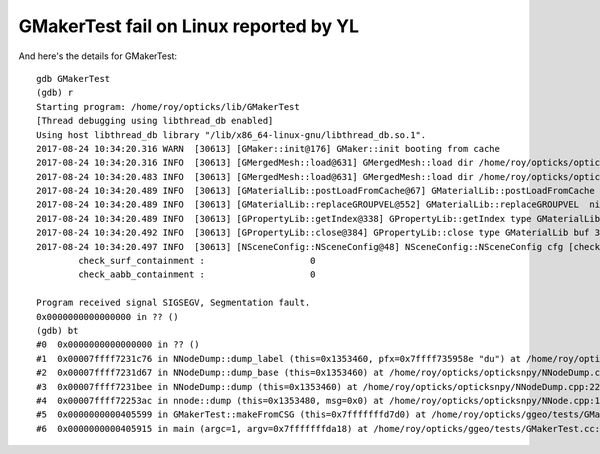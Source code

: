 GMakerTest fail on Linux reported by YL
==========================================

And here's the details for GMakerTest:


::

    gdb GMakerTest
    (gdb) r
    Starting program: /home/roy/opticks/lib/GMakerTest 
    [Thread debugging using libthread_db enabled]
    Using host libthread_db library "/lib/x86_64-linux-gnu/libthread_db.so.1".
    2017-08-24 10:34:20.316 WARN  [30613] [GMaker::init@176] GMaker::init booting from cache
    2017-08-24 10:34:20.316 INFO  [30613] [GMergedMesh::load@631] GMergedMesh::load dir /home/roy/opticks/opticksdata/export/DayaBay_VGDX_20140414-1300/g4_00.96ff965744a2f6b78c24e33c80d3a4cd.dae/GMergedMesh/0 -> cachedir /home/roy/opticks/opticksdata/export/DayaBay_VGDX_20140414-1300/g4_00.96ff965744a2f6b78c24e33c80d3a4cd.dae/GMergedMesh/0 index 0 version (null) existsdir 1
    2017-08-24 10:34:20.483 INFO  [30613] [GMergedMesh::load@631] GMergedMesh::load dir /home/roy/opticks/opticksdata/export/DayaBay_VGDX_20140414-1300/g4_00.96ff965744a2f6b78c24e33c80d3a4cd.dae/GMergedMesh/1 -> cachedir /home/roy/opticks/opticksdata/export/DayaBay_VGDX_20140414-1300/g4_00.96ff965744a2f6b78c24e33c80d3a4cd.dae/GMergedMesh/1 index 1 version (null) existsdir 1
    2017-08-24 10:34:20.489 INFO  [30613] [GMaterialLib::postLoadFromCache@67] GMaterialLib::postLoadFromCache  nore 0 noab 0 nosc 0 xxre 0 xxab 0 xxsc 0 fxre 0 fxab 0 fxsc 0 groupvel 1
    2017-08-24 10:34:20.489 INFO  [30613] [GMaterialLib::replaceGROUPVEL@552] GMaterialLib::replaceGROUPVEL  ni 38
    2017-08-24 10:34:20.489 INFO  [30613] [GPropertyLib::getIndex@338] GPropertyLib::getIndex type GMaterialLib TRIGGERED A CLOSE  shortname [GdDopedLS]
    2017-08-24 10:34:20.492 INFO  [30613] [GPropertyLib::close@384] GPropertyLib::close type GMaterialLib buf 38,2,39,4
    2017-08-24 10:34:20.497 INFO  [30613] [NSceneConfig::NSceneConfig@48] NSceneConfig::NSceneConfig cfg [check_surf_containment=0,check_aabb_containment=0]
            check_surf_containment :                    0
            check_aabb_containment :                    0

    Program received signal SIGSEGV, Segmentation fault.
    0x0000000000000000 in ?? ()
    (gdb) bt
    #0  0x0000000000000000 in ?? ()
    #1  0x00007ffff7231c76 in NNodeDump::dump_label (this=0x1353460, pfx=0x7ffff735958e "du") at /home/roy/opticks/opticksnpy/NNodeDump.cpp:37
    #2  0x00007ffff7231d67 in NNodeDump::dump_base (this=0x1353460) at /home/roy/opticks/opticksnpy/NNodeDump.cpp:43
    #3  0x00007ffff7231bee in NNodeDump::dump (this=0x1353460) at /home/roy/opticks/opticksnpy/NNodeDump.cpp:22
    #4  0x00007ffff72253ac in nnode::dump (this=0x1353480, msg=0x0) at /home/roy/opticks/opticksnpy/NNode.cpp:1097
    #5  0x0000000000405599 in GMakerTest::makeFromCSG (this=0x7fffffffd7d0) at /home/roy/opticks/ggeo/tests/GMakerTest.cc:70
    #6  0x0000000000405915 in main (argc=1, argv=0x7fffffffda18) at /home/roy/opticks/ggeo/tests/GMakerTest.cc:99

